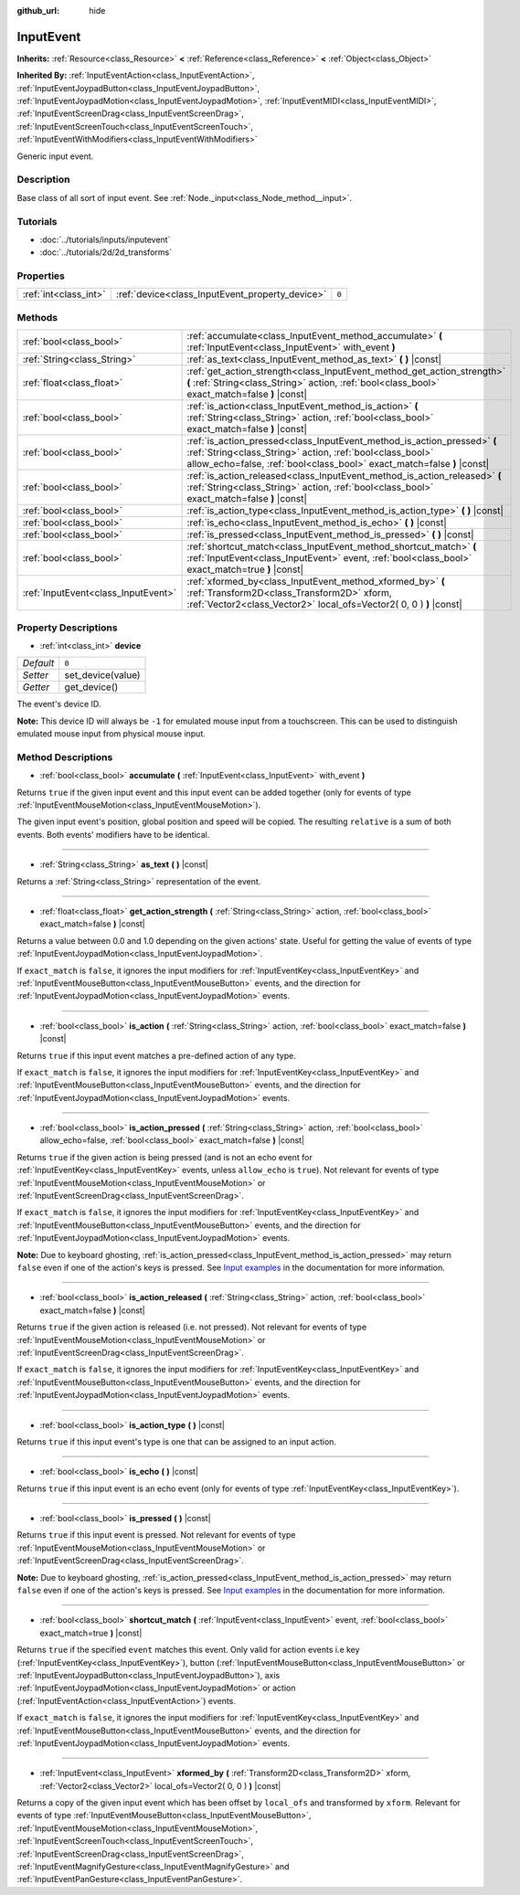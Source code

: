:github_url: hide

.. Generated automatically by RebelEngine/tools/scripts/rst_from_xml.py
.. DO NOT EDIT THIS FILE, but the InputEvent.xml source instead.
.. The source is found in docs or modules/<name>/docs.

.. _class_InputEvent:

InputEvent
==========

**Inherits:** :ref:`Resource<class_Resource>` **<** :ref:`Reference<class_Reference>` **<** :ref:`Object<class_Object>`

**Inherited By:** :ref:`InputEventAction<class_InputEventAction>`, :ref:`InputEventJoypadButton<class_InputEventJoypadButton>`, :ref:`InputEventJoypadMotion<class_InputEventJoypadMotion>`, :ref:`InputEventMIDI<class_InputEventMIDI>`, :ref:`InputEventScreenDrag<class_InputEventScreenDrag>`, :ref:`InputEventScreenTouch<class_InputEventScreenTouch>`, :ref:`InputEventWithModifiers<class_InputEventWithModifiers>`

Generic input event.

Description
-----------

Base class of all sort of input event. See :ref:`Node._input<class_Node_method__input>`.

Tutorials
---------

- :doc:`../tutorials/inputs/inputevent`

- :doc:`../tutorials/2d/2d_transforms`

Properties
----------

+-----------------------+-------------------------------------------------+-------+
| :ref:`int<class_int>` | :ref:`device<class_InputEvent_property_device>` | ``0`` |
+-----------------------+-------------------------------------------------+-------+

Methods
-------

+-------------------------------------+-----------------------------------------------------------------------------------------------------------------------------------------------------------------------------------------------------------------+
| :ref:`bool<class_bool>`             | :ref:`accumulate<class_InputEvent_method_accumulate>` **(** :ref:`InputEvent<class_InputEvent>` with_event **)**                                                                                                |
+-------------------------------------+-----------------------------------------------------------------------------------------------------------------------------------------------------------------------------------------------------------------+
| :ref:`String<class_String>`         | :ref:`as_text<class_InputEvent_method_as_text>` **(** **)** |const|                                                                                                                                             |
+-------------------------------------+-----------------------------------------------------------------------------------------------------------------------------------------------------------------------------------------------------------------+
| :ref:`float<class_float>`           | :ref:`get_action_strength<class_InputEvent_method_get_action_strength>` **(** :ref:`String<class_String>` action, :ref:`bool<class_bool>` exact_match=false **)** |const|                                       |
+-------------------------------------+-----------------------------------------------------------------------------------------------------------------------------------------------------------------------------------------------------------------+
| :ref:`bool<class_bool>`             | :ref:`is_action<class_InputEvent_method_is_action>` **(** :ref:`String<class_String>` action, :ref:`bool<class_bool>` exact_match=false **)** |const|                                                           |
+-------------------------------------+-----------------------------------------------------------------------------------------------------------------------------------------------------------------------------------------------------------------+
| :ref:`bool<class_bool>`             | :ref:`is_action_pressed<class_InputEvent_method_is_action_pressed>` **(** :ref:`String<class_String>` action, :ref:`bool<class_bool>` allow_echo=false, :ref:`bool<class_bool>` exact_match=false **)** |const| |
+-------------------------------------+-----------------------------------------------------------------------------------------------------------------------------------------------------------------------------------------------------------------+
| :ref:`bool<class_bool>`             | :ref:`is_action_released<class_InputEvent_method_is_action_released>` **(** :ref:`String<class_String>` action, :ref:`bool<class_bool>` exact_match=false **)** |const|                                         |
+-------------------------------------+-----------------------------------------------------------------------------------------------------------------------------------------------------------------------------------------------------------------+
| :ref:`bool<class_bool>`             | :ref:`is_action_type<class_InputEvent_method_is_action_type>` **(** **)** |const|                                                                                                                               |
+-------------------------------------+-----------------------------------------------------------------------------------------------------------------------------------------------------------------------------------------------------------------+
| :ref:`bool<class_bool>`             | :ref:`is_echo<class_InputEvent_method_is_echo>` **(** **)** |const|                                                                                                                                             |
+-------------------------------------+-----------------------------------------------------------------------------------------------------------------------------------------------------------------------------------------------------------------+
| :ref:`bool<class_bool>`             | :ref:`is_pressed<class_InputEvent_method_is_pressed>` **(** **)** |const|                                                                                                                                       |
+-------------------------------------+-----------------------------------------------------------------------------------------------------------------------------------------------------------------------------------------------------------------+
| :ref:`bool<class_bool>`             | :ref:`shortcut_match<class_InputEvent_method_shortcut_match>` **(** :ref:`InputEvent<class_InputEvent>` event, :ref:`bool<class_bool>` exact_match=true **)** |const|                                           |
+-------------------------------------+-----------------------------------------------------------------------------------------------------------------------------------------------------------------------------------------------------------------+
| :ref:`InputEvent<class_InputEvent>` | :ref:`xformed_by<class_InputEvent_method_xformed_by>` **(** :ref:`Transform2D<class_Transform2D>` xform, :ref:`Vector2<class_Vector2>` local_ofs=Vector2( 0, 0 ) **)** |const|                                  |
+-------------------------------------+-----------------------------------------------------------------------------------------------------------------------------------------------------------------------------------------------------------------+

Property Descriptions
---------------------

.. _class_InputEvent_property_device:

- :ref:`int<class_int>` **device**

+-----------+-------------------+
| *Default* | ``0``             |
+-----------+-------------------+
| *Setter*  | set_device(value) |
+-----------+-------------------+
| *Getter*  | get_device()      |
+-----------+-------------------+

The event's device ID.

**Note:** This device ID will always be ``-1`` for emulated mouse input from a touchscreen. This can be used to distinguish emulated mouse input from physical mouse input.

Method Descriptions
-------------------

.. _class_InputEvent_method_accumulate:

- :ref:`bool<class_bool>` **accumulate** **(** :ref:`InputEvent<class_InputEvent>` with_event **)**

Returns ``true`` if the given input event and this input event can be added together (only for events of type :ref:`InputEventMouseMotion<class_InputEventMouseMotion>`).

The given input event's position, global position and speed will be copied. The resulting ``relative`` is a sum of both events. Both events' modifiers have to be identical.

----

.. _class_InputEvent_method_as_text:

- :ref:`String<class_String>` **as_text** **(** **)** |const|

Returns a :ref:`String<class_String>` representation of the event.

----

.. _class_InputEvent_method_get_action_strength:

- :ref:`float<class_float>` **get_action_strength** **(** :ref:`String<class_String>` action, :ref:`bool<class_bool>` exact_match=false **)** |const|

Returns a value between 0.0 and 1.0 depending on the given actions' state. Useful for getting the value of events of type :ref:`InputEventJoypadMotion<class_InputEventJoypadMotion>`.

If ``exact_match`` is ``false``, it ignores the input modifiers for :ref:`InputEventKey<class_InputEventKey>` and :ref:`InputEventMouseButton<class_InputEventMouseButton>` events, and the direction for :ref:`InputEventJoypadMotion<class_InputEventJoypadMotion>` events.

----

.. _class_InputEvent_method_is_action:

- :ref:`bool<class_bool>` **is_action** **(** :ref:`String<class_String>` action, :ref:`bool<class_bool>` exact_match=false **)** |const|

Returns ``true`` if this input event matches a pre-defined action of any type.

If ``exact_match`` is ``false``, it ignores the input modifiers for :ref:`InputEventKey<class_InputEventKey>` and :ref:`InputEventMouseButton<class_InputEventMouseButton>` events, and the direction for :ref:`InputEventJoypadMotion<class_InputEventJoypadMotion>` events.

----

.. _class_InputEvent_method_is_action_pressed:

- :ref:`bool<class_bool>` **is_action_pressed** **(** :ref:`String<class_String>` action, :ref:`bool<class_bool>` allow_echo=false, :ref:`bool<class_bool>` exact_match=false **)** |const|

Returns ``true`` if the given action is being pressed (and is not an echo event for :ref:`InputEventKey<class_InputEventKey>` events, unless ``allow_echo`` is ``true``). Not relevant for events of type :ref:`InputEventMouseMotion<class_InputEventMouseMotion>` or :ref:`InputEventScreenDrag<class_InputEventScreenDrag>`.

If ``exact_match`` is ``false``, it ignores the input modifiers for :ref:`InputEventKey<class_InputEventKey>` and :ref:`InputEventMouseButton<class_InputEventMouseButton>` events, and the direction for :ref:`InputEventJoypadMotion<class_InputEventJoypadMotion>` events.

**Note:** Due to keyboard ghosting, :ref:`is_action_pressed<class_InputEvent_method_is_action_pressed>` may return ``false`` even if one of the action's keys is pressed. See `Input examples <https://docs.rebeltoolbox.com/en/latest/tutorials/inputs/input_examples.html#keyboard-events>`__ in the documentation for more information.

----

.. _class_InputEvent_method_is_action_released:

- :ref:`bool<class_bool>` **is_action_released** **(** :ref:`String<class_String>` action, :ref:`bool<class_bool>` exact_match=false **)** |const|

Returns ``true`` if the given action is released (i.e. not pressed). Not relevant for events of type :ref:`InputEventMouseMotion<class_InputEventMouseMotion>` or :ref:`InputEventScreenDrag<class_InputEventScreenDrag>`.

If ``exact_match`` is ``false``, it ignores the input modifiers for :ref:`InputEventKey<class_InputEventKey>` and :ref:`InputEventMouseButton<class_InputEventMouseButton>` events, and the direction for :ref:`InputEventJoypadMotion<class_InputEventJoypadMotion>` events.

----

.. _class_InputEvent_method_is_action_type:

- :ref:`bool<class_bool>` **is_action_type** **(** **)** |const|

Returns ``true`` if this input event's type is one that can be assigned to an input action.

----

.. _class_InputEvent_method_is_echo:

- :ref:`bool<class_bool>` **is_echo** **(** **)** |const|

Returns ``true`` if this input event is an echo event (only for events of type :ref:`InputEventKey<class_InputEventKey>`).

----

.. _class_InputEvent_method_is_pressed:

- :ref:`bool<class_bool>` **is_pressed** **(** **)** |const|

Returns ``true`` if this input event is pressed. Not relevant for events of type :ref:`InputEventMouseMotion<class_InputEventMouseMotion>` or :ref:`InputEventScreenDrag<class_InputEventScreenDrag>`.

**Note:** Due to keyboard ghosting, :ref:`is_action_pressed<class_InputEvent_method_is_action_pressed>` may return ``false`` even if one of the action's keys is pressed. See `Input examples <https://docs.rebeltoolbox.com/en/latest/tutorials/inputs/input_examples.html#keyboard-events>`__ in the documentation for more information.

----

.. _class_InputEvent_method_shortcut_match:

- :ref:`bool<class_bool>` **shortcut_match** **(** :ref:`InputEvent<class_InputEvent>` event, :ref:`bool<class_bool>` exact_match=true **)** |const|

Returns ``true`` if the specified ``event`` matches this event. Only valid for action events i.e key (:ref:`InputEventKey<class_InputEventKey>`), button (:ref:`InputEventMouseButton<class_InputEventMouseButton>` or :ref:`InputEventJoypadButton<class_InputEventJoypadButton>`), axis :ref:`InputEventJoypadMotion<class_InputEventJoypadMotion>` or action (:ref:`InputEventAction<class_InputEventAction>`) events.

If ``exact_match`` is ``false``, it ignores the input modifiers for :ref:`InputEventKey<class_InputEventKey>` and :ref:`InputEventMouseButton<class_InputEventMouseButton>` events, and the direction for :ref:`InputEventJoypadMotion<class_InputEventJoypadMotion>` events.

----

.. _class_InputEvent_method_xformed_by:

- :ref:`InputEvent<class_InputEvent>` **xformed_by** **(** :ref:`Transform2D<class_Transform2D>` xform, :ref:`Vector2<class_Vector2>` local_ofs=Vector2( 0, 0 ) **)** |const|

Returns a copy of the given input event which has been offset by ``local_ofs`` and transformed by ``xform``. Relevant for events of type :ref:`InputEventMouseButton<class_InputEventMouseButton>`, :ref:`InputEventMouseMotion<class_InputEventMouseMotion>`, :ref:`InputEventScreenTouch<class_InputEventScreenTouch>`, :ref:`InputEventScreenDrag<class_InputEventScreenDrag>`, :ref:`InputEventMagnifyGesture<class_InputEventMagnifyGesture>` and :ref:`InputEventPanGesture<class_InputEventPanGesture>`.

.. |virtual| replace:: :abbr:`virtual (This method should typically be overridden by the user to have any effect.)`
.. |const| replace:: :abbr:`const (This method has no side effects. It doesn't modify any of the instance's member variables.)`
.. |vararg| replace:: :abbr:`vararg (This method accepts any number of arguments after the ones described here.)`
